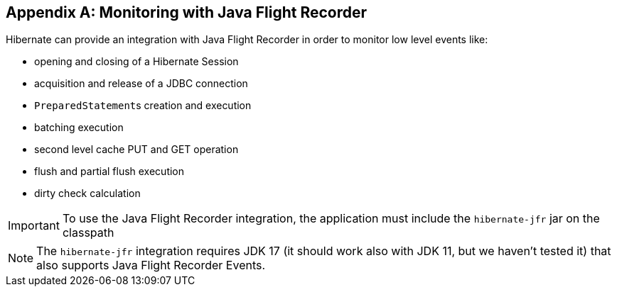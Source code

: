 [appendix]
[[appendix-monitoring-with-JFR]]
== Monitoring with Java Flight Recorder
:sourcedir: extras

Hibernate can provide an integration with Java Flight Recorder in order to monitor low level events like:

* opening and closing of a Hibernate Session
* acquisition and release of a JDBC connection
* ``PreparedStatement``s creation and execution
* batching execution
* second level cache PUT and GET operation
* flush and partial flush execution
* dirty check calculation

[IMPORTANT]
====
To use the Java Flight Recorder integration, the application must include the `hibernate-jfr` jar on the classpath
====

[NOTE]
====
The `hibernate-jfr` integration requires JDK 17 (it should work also with JDK 11, but we haven't tested it) that also supports Java Flight Recorder Events.
====



